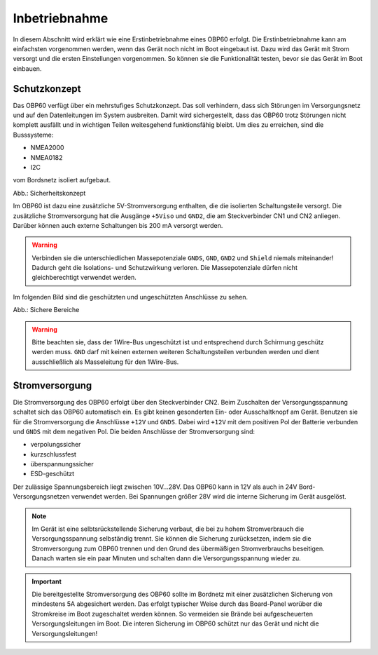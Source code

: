 Inbetriebnahme
==============

In diesem Abschnitt wird erklärt wie eine Erstinbetriebnahme eines OBP60 erfolgt. Die Erstinbetriebnahme kann am einfachsten vorgenommen werden, wenn das Gerät noch nicht im Boot eingebaut ist. Dazu wird das Gerät mit Strom versorgt und die ersten Einstellungen vorgenommen. So können sie die Funktionalität testen, bevor sie das Gerät im Boot einbauen.

Schutzkonzept
-------------

Das OBP60 verfügt über ein mehrstufiges Schutzkonzept. Das soll verhindern, dass sich Störungen im Versorgungsnetz und auf den Datenleitungen im System ausbreiten. Damit wird sichergestellt, dass das OBP60 trotz Störungen nicht komplett ausfällt und in wichtigen Teilen weitesgehend funktionsfähig bleibt. Um dies zu erreichen, sind die Busssysteme:

* NMEA2000
* NMEA0182
* I2C

vom Bordsnetz isoliert aufgebaut.

.. image:: ../pics/Safety_Concept.png
             :scale: 45%

Abb.: Sicherheitskonzept

Im OBP60 ist dazu eine zusätzliche 5V-Stromversorgung enthalten, die die isolierten Schaltungsteile versorgt. Die zusätzliche Stromversorgung hat die Ausgänge ``+5Viso`` und ``GND2``, die am Steckverbinder CN1 und CN2 anliegen. Darüber können auch externe Schaltungen bis 200 mA versorgt werden.

.. warning::
	Verbinden sie die unterschiedlichen Massepotenziale ``GNDS``, ``GND``, ``GND2`` und ``Shield`` niemals miteinander! Dadurch geht die Isolations- und Schutzwirkung verloren. Die Massepotenziale dürfen nicht gleichberechtigt verwendet werden.
	
Im folgenden Bild sind die geschützten und ungeschützten Anschlüsse zu sehen. 
	
.. image:: ../pics/Safe_Areas.png
             :scale: 45%

Abb.: Sichere Bereiche

.. warning::
	Bitte beachten sie, dass der 1Wire-Bus ungeschützt ist und entsprechend durch Schirmung geschütz werden muss. ``GND`` darf mit keinen externen weiteren Schaltungsteilen verbunden werden und dient ausschließlich als Masseleitung für den 1Wire-Bus.

Stromversorgung
---------------

Die Stromversorgung des OBP60 erfolgt über den Steckverbinder CN2. Beim Zuschalten der Versorgungsspannung schaltet sich das OBP60 automatisch ein. Es gibt keinen gesonderten Ein- oder Ausschaltknopf am Gerät. Benutzen sie für die Stromversorgung die Anschlüsse ``+12V`` und ``GNDS``. Dabei wird ``+12V`` mit dem positiven Pol der Batterie verbunden und ``GNDS`` mit dem negativen Pol. Die beiden Anschlüsse der Stromversorgung sind:

* verpolungssicher
* kurzschlussfest
* überspannungssicher
* ESD-geschützt

Der zulässige Spannungsbereich liegt zwischen 10V...28V. Das OBP60 kann in 12V als auch in 24V Bord-Versorgungsnetzen verwendet werden. Bei Spannungen größer 28V wird die interne Sicherung im Gerät ausgelöst.

.. note::
	Im Gerät ist eine selbtsrückstellende Sicherung verbaut, die bei zu hohem Stromverbrauch die Versorgungsspannung selbständig trennt. Sie können die Sicherung zurücksetzen, indem sie die Stromversorgung zum OBP60 trennen und den Grund des übermäßigen Stromverbrauchs beseitigen. Danach warten sie ein paar Minuten und schalten dann die Versorgungsspannung wieder zu.

.. important::
	Die bereitgestellte Stromversorgung des OBP60 sollte im Bordnetz mit einer zusätzlichen Sicherung von mindestens 5A abgesichert werden. Das erfolgt typischer Weise durch das Board-Panel worüber die Stromkreise im Boot zugeschaltet werden können. So vermeiden sie Brände bei aufgescheuerten Versorgungsleitungen im Boot. Die interen Sicherung im OBP60 schützt nur das Gerät und nicht die Versorgungsleitungen!

	
